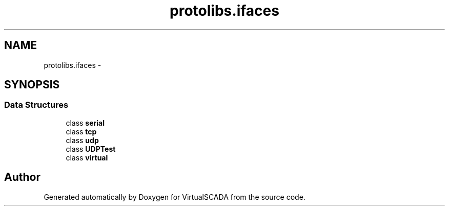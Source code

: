 .TH "protolibs.ifaces" 3 "Tue Apr 14 2015" "Version 1.0" "VirtualSCADA" \" -*- nroff -*-
.ad l
.nh
.SH NAME
protolibs.ifaces \- 
.SH SYNOPSIS
.br
.PP
.SS "Data Structures"

.in +1c
.ti -1c
.RI "class \fBserial\fP"
.br
.ti -1c
.RI "class \fBtcp\fP"
.br
.ti -1c
.RI "class \fBudp\fP"
.br
.ti -1c
.RI "class \fBUDPTest\fP"
.br
.ti -1c
.RI "class \fBvirtual\fP"
.br
.in -1c
.SH "Author"
.PP 
Generated automatically by Doxygen for VirtualSCADA from the source code\&.
